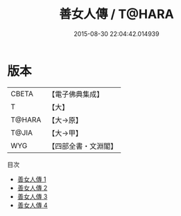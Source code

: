 #+TITLE: 善女人傳 / T@HARA

#+DATE: 2015-08-30 22:04:42.014939
* 版本
 |     CBETA|【電子佛典集成】|
 |         T|【大】     |
 |    T@HARA|【大→原】   |
 |     T@JIA|【大→甲】   |
 |       WYG|【四部全書・文淵閣】|
目次
 - [[file:KR6r0014_001.txt][善女人傳 1]]
 - [[file:KR6r0014_002.txt][善女人傳 2]]
 - [[file:KR6r0014_003.txt][善女人傳 3]]
 - [[file:KR6r0014_004.txt][善女人傳 4]]
